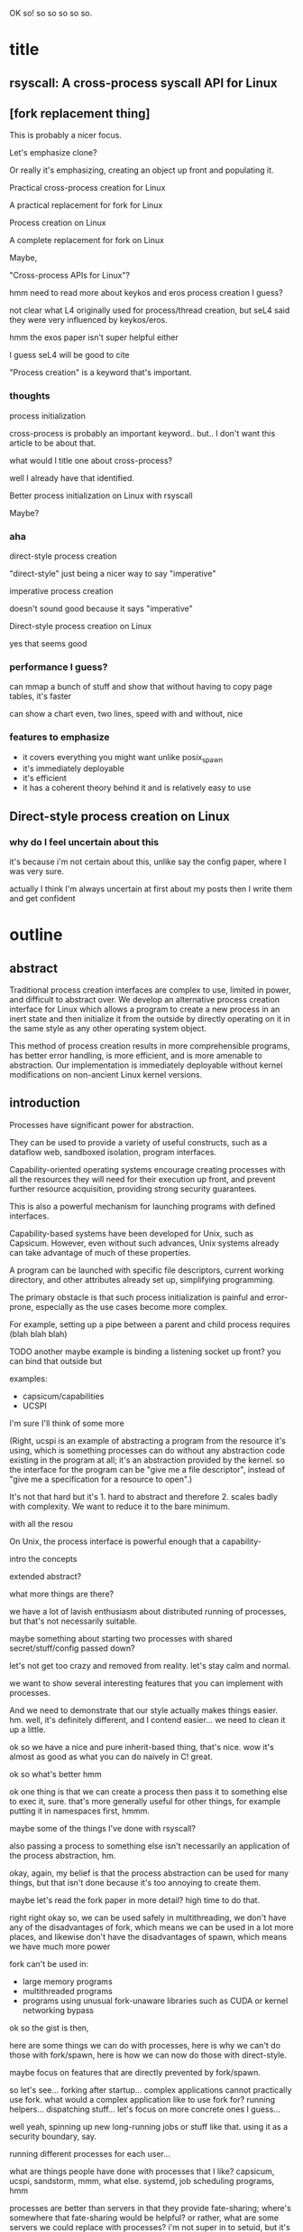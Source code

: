 OK so! so so so so so.
* title
** rsyscall: A cross-process syscall API for Linux
** [fork replacement thing]
This is probably a nicer focus.

Let's emphasize clone?

Or really it's emphasizing,
creating an object up front and populating it.

Practical cross-process creation for Linux

A practical replacement for fork for Linux

Process creation on Linux

A complete replacement for fork on Linux

Maybe,

"Cross-process APIs for Linux"?

hmm need to read more about keykos and eros process creation I guess?

not clear what L4 originally used for process/thread creation,
but seL4 said they were very influenced by keykos/eros.

hmm the exos paper isn't super helpful either

I guess seL4 will be good to cite

"Process creation" is a keyword that's important.
*** thoughts
process initialization

cross-process is probably an important keyword.. but.. I don't want this article to be about that.

what would I title one about cross-process?

well I already have that identified.

Better process initialization on Linux with rsyscall

Maybe?
*** aha
direct-style process creation

"direct-style" just being a nicer way to say "imperative"

imperative process creation

doesn't sound good because it says "imperative"

Direct-style process creation on Linux

yes that seems good
*** performance I guess?
can mmap a bunch of stuff and show that without having to copy page tables, it's faster

can show a chart even, two lines, speed with and without, nice
*** features to emphasize
- it covers everything you might want unlike posix_spawn
- it's immediately deployable
- it's efficient
- it has a coherent theory behind it and is relatively easy to use
** Direct-style process creation on Linux
*** why do I feel uncertain about this
it's because i'm not certain about this,
unlike say the config paper,
where I was very sure.

actually I think I'm always uncertain at first about my posts
then I write them and get confident
* outline
** abstract
Traditional process creation interfaces are complex to use, limited in power, and difficult to abstract over.
We develop an alternative process creation interface for Linux
which allows a program to create a new process in an inert state
and then initialize it from the outside by directly operating on it
in the same style as any other operating system object.


This method of process creation results in more comprehensible programs, 
has better error handling,
is more efficient,
and is more amenable to abstraction.
Our implementation is immediately deployable without kernel modifications on non-ancient Linux kernel versions.
** introduction

Processes have significant power for abstraction.

They can be used to provide a variety of useful constructs,
such as a dataflow web, sandboxed isolation, program interfaces.

Capability-oriented operating systems
encourage creating processes with all the resources they will need for their execution up front,
and prevent further resource acquisition,
providing strong security guarantees.

This is also a powerful mechanism for launching programs with defined interfaces.

Capability-based systems have been developed for Unix, such as Capsicum.
However, even without such advances,
Unix systems already can take advantage of much of these properties.

A program can be launched with
specific file descriptors, current working directory, and other attributes already set up,
simplifying programming.

The primary obstacle is that such process initialization is painful and error-prone,
especially as the use cases become more complex.

For example, setting up a pipe between a parent and child process requires
(blah blah blah)

TODO another maybe example is binding a listening socket up front?
you can bind that outside but 

examples:
- capsicum/capabilities
- UCSPI

I'm sure I'll think of some more

(Right, ucspi is an example of abstracting a program from the resource it's using,
which is something processes can do without any abstraction code existing in the program at all;
it's an abstraction provided by the kernel.
so the interface for the program can be "give me a file descriptor",
instead of "give me a specification for a resource to open".)

It's not that hard but it's 1. hard to abstract and therefore 2. scales badly with complexity.
We want to reduce it to the bare minimum.


with all the resou


On Unix, the process interface is powerful enough that
a capability-


intro the concepts   

extended abstract?

what more things are there?

we have a lot of lavish enthusiasm about distributed running of processes,
but that's not necessarily suitable.

maybe something about starting two processes with shared secret/stuff/config passed down?

let's not get too crazy and removed from reality. let's stay calm and normal.

we want to show several interesting features that you can implement with processes.

And we need to demonstrate that our style actually makes things easier. hm.
well, it's definitely different, and I contend easier...
we need to clean it up a little.

ok so we have a nice and pure inherit-based thing, that's nice.
wow it's almost as good as what you can do naively in C! great.

ok so what's better hmm

ok one thing is that we can create a process then pass it to something else to exec it, sure.
that's more generally useful for other things, for example putting it in namespaces first, hmmm.

maybe some of the things I've done with rsyscall?

also passing a process to something else isn't necessarily an application of the process abstraction, hm.

okay, again, my belief is that the process abstraction can be used for many things,
but that isn't done because it's too annoying to create them.

maybe let's read the fork paper in more detail? high time to do that.

right right okay so, we can be used safely in multithreading,
we don't have any of the disadvantages of fork,
which means we can be used in a lot more places,
and likewise don't have the disadvantages of spawn,
which means we have much more power

fork can't be used in:
- large memory programs
- multithreaded programs
- programs using unusual fork-unaware libraries such as CUDA or kernel networking bypass

ok so the gist is then,

here are some things we can do with processes,
here is why we can't do those with fork/spawn,
here is how we can now do those with direct-style.

maybe focus on features that are directly prevented by fork/spawn.

so let's see... forking after startup...
complex applications cannot practically use fork.
what would a complex application like to use fork for?
running helpers... dispatching stuff...
let's focus on more concrete ones I guess...

well yeah, spinning up new long-running jobs or stuff like that.
using it as a security boundary, say.

running different processes for each user...

what are things people have done with processes that I like?
capsicum, ucspi, sandstorm, mmm, what else.
systemd, job scheduling programs, hmm

processes are better than servers in that they provide fate-sharing;
where's somewhere that fate-sharing would be helpful?
or rather, what are some servers we could replace with processes?
i'm not super in to setuid, but it's true that we could maaaybe theoretically setuid things...
or, maybe some advanced UI, hmm...
like maybe you get a process with the environment already set up, and then you can run inside it?
sure, yeah, like stub stuff with rsyscall.
but that's nigh-impossible with fork;
how can we state it cleanly with direct-style?

right, processes give us an environment where we can sandbox users code... umm...
well this is more of a benefit of remote process access actually,
that's not something to do with process creation.

ok sure. hm.

ok let's not shy away from the notion of flexible namespacing stuff.

so we can customize the namespace environment

we can abstract resources

we can do sandboxing

we can do complex parallel processing

that's four features, taht's probably enough!

oh let's list also, um, establishing networks of processes with same config or something,
since starting up distributed systems is important to me as a practical use case.

oh we should actually do the things we talk about in the intro,
in the main part of the paper.
that will be cool yeah.

right so we should list things that we actually want to do,
and then do them, using our techniques

right so maybe we should focus on the demos first?
definitely
*** introduction real
Processes, and the process interface for running programs, has a wide variety of uses.
They can be used to abstract resources[fn:ucspi],
provide capability-based security[fn:capsicum],
etc. etc.

Unfortunately,
processes are rarely used to their full power.
It is hard to use processes for these uses chiefly because it is hard to create complex processes.
*** introduction gist
- Processes are capable of providing many features
  - Abstracting from what kind of resource you're using (ucspi)
  - Sandboxing/capability security
  - Pipelines, and more general parallel processing networks
  - Containers and stuff? Namespaces?
  - Failure monitoring? Concurrency control? Concurrency in general? Service-oriented distributed systems?
    Shared-nothing message-passing concurrency? (aka "distributed systems")
  - plan 9!!
- It is hard to use processes for these features because it is hard to create complex processes
  - Initializing a process with specific resources is painful
    - TODO Why? need to establish this more
  - We delegate many of these features to specific separate programs/servers to abstract over them,
    which means we can't use these features in combination.
    - shells, container engines, process supervisors
- If we make it simpler to create processes, we can increase our usage of these features, including in combination
  - This will also make it possible to replace separate programs running as system servers, with libraries
- TODO look at my SOSP rant thought process thing
** background
*** fork weaknesses
    fork in the road paper

    error handling
*** spawn weaknesses
    limited number of modifiable things

    limited expressiveness (conditionals?)

    error handling
*** direct-style process creation
    keykos

    creating a process

    SEL4 has this style.
    https://docs.sel4.systems/Tutorials/threads.html

** overview/example
   The primary entry point
   We provide direct-style process creation for Linux.
** demos
ok so what demos will I give?

setting up a pid namespace very easily is a good one.

I guess a basic "spawning a process with some file descriptors" would be good.

"setting up a pipeline" would be good. we need to be competitive with bash.

no we can skip a pipeline because that requires manipulating hardcoded fd numbers,
which is annoying to do.

we can do some more "pass down configs/args with fd numbers embedded in them",
that's something you couldn't much do before.
that covers abstracting resources/sandboxing and also parallel processing to an extent maybe.

so let's see:
namespaces,
passing down configs with fd numbers,
what else? we certainly need a third.

well I can consider what I've been doing,
but right now let's think about it from first principles

ok some things

namespaces are great examples I guess

the fuse mount in namespace process setup thing was actually a great example

miredo might be a good example too, that was some complex setup

hmm, not sure how to show these.

oh, plan9-style namespace setup, that's another thing we should mention in the introduction duh

plan9 is all fork based I guess? for sure.

man plan9 invented clone, it's lame that fork paper didn't even cite it - or keykos for that matter
the fork paper was a little myopic but right in its conclusions anyway, oh well

yeah okay so let's talk thoroughly about namespaces,
with a thought for plan 9,
including mount namespaces (mounting FUSE) and network namespaces (miredo?),
and also talk about passing down configs with fd numbers.

maybe a little more non-namespace stuff, but we can think about that later;
it would be nice to have a concrete non-namespace example;
maybe fleshing out the fd numbers stuff into a full process network.
*** basic example
Simply creating a new process and immediately execing a binary:

#+BEGIN_SRC python
child = thr.clone()
child_process = child.execve(hello_path, [hello_path])
event = child_process.waitpid(W.EXITED)
if not (event.code == CLD.EXITED and event.exit_status == 0):
    raise Exception("hello exited uncleanly :(")
#+END_SRC
*** passing down fds
We can open file descriptors, including sockets, in the child, and pass them down straightforwardly:

#+BEGIN_SRC python
child = thr.clone(unshare=CLONE.FILES)
sock = child.task.socket(AF.INET, SOCK.DGRAM)
sock.bind(child.ptr(SockaddrIn(0, 0)))
sock.listen(10)
sock.disable_cloexec()
child_process = child.execve(executable_path, [executable_path, "--listening-socket", str(int(sock))])
#+END_SRC

File descriptors, here, are object oriented and have relevant syscalls as methods.
They make syscalls in the process they are created in by default;
we can create more objects referring to the same file descriptor from different processes
if we want to make the syscalls from another process.
**** introducing
disable_cloexec
socket creation

not using:
.args
as_argument
*** piping
**** text
**** thoughts
We want to be competitive-ish with bash

Let's just do two processes?
**** introduce
dup2
pipe
*** pid namespace
*** mount namespace
Making a new mount namespace and rearranging the filesystem tree for the child process:
# hmm ok let's try maybe.. chroot?
# yeah that's an easy one, and common one.
# no fuse, just chroot, with some bind mounts
# TODO

#+BEGIN_SRC python
devfuse = await main.task.open(await thread.ptr(Path("/dev/fuse")), O.RDWR)
child = thread.clone(flags=CLONE.NEWUSER|CLONE.NEWNS)
child.mount("", path, "fuse", MS.NONE,
            f"fd={int(devfuse)},rootmode=40777,user_id={self.uid},group_id={self.gid}")
child_process = child.exec(cat)
process.waitpid(W.EXITED)
child.unshare(CLONE.FILES)
devfuse.close
thr.
#+END_SRC
*** things to introduce
need to introduce .args for Command

need to introduce disable_cloexec

introduce dup2

Maybe have a .args and dup2 and disable cloexec all in one, hmm.

no that would be painful, hm

although we did want to explicitly pass down fd numbers in config! yeah we can do that.

we'll do the dup2 after as a separate example?

pid namespaces

socket creation
*** network namespace
Here we demonstrate launching a non-trivial application and namespace;
the Miredo IPv6 tunneling software.
Miredo is separated into two components, a privileged process which sets up network interfaces,
and an unprivileged process which talks to the network.
With minimal modifications,
we launch Miredo entirely unprivileged inside a user namespace and network namespace.

Complex coordination and setup of multiple processes would previously require hundreds of lines of concurrent code;
we reduce it to a few dozen lines of sequential code, with no loss in power.
#+BEGIN_SRC python

#+END_SRC
*** pid namespace
*** failure condition
    Show catching an exception in setup of the child process and falling back to something else?
** implementation
*** basics about rsyscall
Our primary need for implementing direct-style process creation
was a robust system for cross-process operations.
We implemented this in the rsyscall project.
rsyscall is a toolkit for cross-process operations on Linux,
with several language-specific library implementations.

In this paper, we'll give a brief overview of rsyscall,
and focus on implementation issues specific to process creation.
# no need to mention more detailed papers here

rsyscall's basic primitive is a syscall function
which explictly specifies the process in which to perform the syscall.
On Linux x86_64, calling a syscall is completely specified by the syscall number plus six register-sized arguments;
a syscall returns exactly one register-sized value.
rsyscall's most deployable form implements these explicit-process syscalls by sending these seven integers over a pipe
to a stub process running a stub function which reads syscall requests off the pipe,
performs them,
and writes the return value back over a return pipe.
This allows us to calls syscalls in other processes under our control,
in a way that is easily deployable on stock Linux kernels.

Many syscalls either take or return pointers to memory,
and require the caller to read or write that memory to provide arguments or receive results.
Hence, rsyscall needs a means of memory access for the target process.
We implement this through another set of pipes,
and by explicitly copying memory into and out of those pipes using the =read= and =write= system calls.
When we wish to read =N= bytes of memory at address =A= in the target process,
we =write(memory_pipe, A, N)= and then read the memory off the other end of the pipe in the parent process.
To write some data to memory, we instead first write that data to the pipe,
then =read(memory_pipe, A, N)= to copy that data from the pipe into memory.

ptrace provides an alternative means to perform arbitrary actions on other processes.
However, among other issues, it has the unavoidable substantial disadvantage of not permitting multiple ptracers.
A ptrace-based implementation would prevent using strace or gdb on rsyscall-controlled processes,
which is an unacceptable limitation for a general-purpose utility.

The =process_vm_readv= and =process_vm_writev= system calls
allow the caller to read and write memory from the virtual address space of other processes.
However, they require that the caller have specific credentials relative to the process being accessed,
which may not always be the case.
Additionally, these system calls are disabled if ptrace is disabled system-wide,
which is a niche but possible system configuration.
To ensure that rsyscall can be used for arbitrary purposes and on arbitrary systems, we avoided these calls.

rsyscall provides a suite of useful functionality,
including garbage collected file descriptors,
which make it straightforward to write programs which perform arbitrary cross-process syscalls.
# TODO make some more notes here? about features in rsyscall that we assume down below
# I'll explain them in another paper
*** clone
Now that we've established the basic operations which rsyscall provides,
let's consider the specific issues related to process creation and initialization.

There are three Linux system calls which create processes:
=fork=, =vfork= and =clone=.

=vfork= has some intriguing features,
and we performed some early investigation into process-creation primitives based on it[fn:vfork],
but ultimately discarded it in favor of our rsyscall-based approach.
With an rsyscall-based approach, =vfork= is not suitable,
because when a child process is created with =vfork=,
the parent process is suspended until the child process either calls =exec= or =exit=;
since the parent process is where our actual program is running, this is unsuitable.

=fork= is the typical approach,
but we can emulate it by essentially calling =clone= with =CLONE_VM= unset,
so that the new process has a copy of the parent process's address space;
hence we'll move on directly to consider the details of =clone=.

=clone= (along with =fork=) creates a new process
which starts executing at the next instruction after the syscall instruction,
with its registers in generally the same state as the parent process.[fn:glibc]
In the style of Plan 9's =fork= syscall, which inspired =clone=,
=clone= takes a mask of flags which determines whether several attributes of the new process
are either shared with, or copied from, the parent process.

While this is the traditional design,
it's not suitable for us:
We want, at a minimum, to be able to set arbitrary registers for the new process,
so that we can control where it begins executing and the stack it executes on.

Fortunately, =clone= lets us set the stack register to an arbitrary pointer,
and this is sufficient.
To avoid special-casing =clone=,
we ensure that the next instruction executed after any syscall
is (in x86 terms) a =RET=.
Since we control the stack,
this allows us to cause the new process to jump to an arbitrary address;
then, we can provide additional arguments and data from this code under our control
by putting them on the stack.

As a useful general-purpose utility,
we provide a trampoline which sets all registers to values found on the stack.
We take a moment here to note that this is, admittedly,
also a generally useful utility for hackers performing return-oriented-programming attacks,
but we console ourselves with the knowledge that similar functionality exists in any standards-compliant C library.
With this trampoline code linked into the target process,
we can provide a helper Python function that,
when given a function pointer following C calling conventions, and some arguments,
will prepare a stack for a call to clone such that the new process will call that function with those arguments.

With our new ability to call arbitrary functions,
we can now call =clone= so that it launches a process running our stub syscall function,
described in the previous section,
which will use two pipes passed as arguments to receive syscall requests and respond with syscall results.

The addresses of these functions and trampolines are discovered through a linking procedure.
When the process being created is in the same address space as the main process which is running user code,
the location of the rsyscall library and the code within it is known through normal language linking mechanisms,
and no special effort needs to be taken.
However, when a process is created with a different address space,
such as when we establish a connection to another process after it's been started,
we need to perform linking to learn the addresses of functions.
This linking procedure is performed while bootstrapping the connection,
and generally involves the target process sending a table of important addresses to the parent process.

After creating a new process with clone,
most system calls can be called as normal.
The new process can be modified freely through unshare, dup2, and other system calls.
*** exec
Eventually, most processes will want to call =exec=.
=exec= is unusual and requires careful design,
because it does not return if successful.
Therefore we need a way to determine if =exec= is successful;
naively waiting for a response to the syscall will leave us waiting forever.

One traditional means is to create a pipe before forking,
ensure both ends are marked =O_CLOEXEC=,
perform the fork and exec,
close the write end of the pipe,
and wait for EOF on the read end.
If the child process has neither called exec nor exited,
then the write end of the pipe will still be open in the child process's fd table.
But once the child process calls exec,
=O_CLOEXEC= will cause the write end of the pipe to be closed after the exec.

This is a somewhat indirect way of achieving the goal, but works acceptably with fork.
Unfortunately, many of our child processes will share their fd table with the parent at the time they call exec,
so if the write end of the pipe is closed in the parent, then it will be closed in the child as well.

Fortunately, there is an alternative.
The =ctid= argument to =clone= specifies a memory address which,
when the =CLONE_CHILD_CLEARTID= flag is set,
the kernel sets to zero when the child exits or execs,
and then performs a futex wakeup on.
More specifically,
the kernel clears and does a wakeup on =ctid= when the child process leaves its current address space;
this precisely coincides with exiting or execing,
since those are the only way to change address space in current Linux.

Unfortunately, futexes in current Linux integrate poorly:
There is no way for to block on more than one futex at a time,
and no way to integrate a futex into a file-descriptor based event loop.
The best we can do is create a dedicated process for each futex we want to wait on.
We have this process exit zero when the futex wakes up;
we can integrate waiting for the process exit into our event loop through normal means.

Nevertheless, this provides a solution.
We provide an argument for =ctid= whenever we call =clone=,
and set up a process to wait on that futex so that when we call =exec=,
we wait for either the =exec= to return or the futex process to exit,
whichever comes first.
If the futex process exits,
we close the write end of the pipe and wait for EOF on the read end;
if we don't read a response for the exec,
we know that the child has successfully called exec.

This works well;
however, it would be nicer if Linux natively provided functionality to wait for a child's exec.
Several systems with kqueue, including FreeBSD,
allowing waiting for exec events of arbitrary processes through kqueue's =EVFILT_PROC=.
One approach for Linux would be to add a new =clone= flag to opt-in to receiving =WEXECED= events through =waitid=;
note that a =waitid= flag alone is not sufficient,
since it's necessary to receive =SIGCHLD= signals for the =WEXECED= event if waiting for it from an event loop.
Alternatively, some form of the now long-removed =FUTEX_FD= functionality could be re-added to Linux
so that waiting for the =ctid= futex could be integrated into an event loop.
*** unshare
#+BEGIN_QUOTE
int unshare(int flags);

unshare()  allows  a process (or thread) to disassociate parts of its execution context
that are currently being shared  with  other  processes  (or  threads).
Part of the execution context, such as the mount namespace,
is shared implicitly when a new process is created  using  fork(2) or vfork(2),
while other parts, such as virtual memory, 
may be shared by explicit request when creating a process or thread using clone(2).

The flags argument is a bit mask that specifies which parts of the execution context should be unshared.
#+END_QUOTE

More concretely, when some part of the execution context is currently shared,
and it's specified by the flags to =unshare=,
=unshare= will make a copy of that part of the execution context and switch the process to that copy.

For most =unshare= flags, the complexities of usage are minor and well-known,
and are also encountered with =fork=;
for example, =unshare(CLONE_FS)= and =fork= unshare the current working directory,
so that one process might change its current working directory without affecting the other process.
In this case, user code must be careful to not use a relative path from one process
in a process that has a different current working directory.

The most important issues lie with =unshare(CLONE_FILES)=.
When calling =unshare(CLONE_FILES)=, or =clone(CLONE_FILES)=, or =fork=,
a new file descriptor table is created
with a copy of all file descriptors existing at the time of the system call.
This is known as "file descriptor inheritance".

The new file descriptor table will contain 
private file descriptors from libraries and other processes sharing the same file descriptor table.
Leaving these file descriptors open in the new table is a form of resource leakage,
but it also will cause erroneous behavior.
For example, it's a common practice to close the write end of a pipe
and expect an EOF on the read end;
if the write end is copied into the new file descriptor table before being closed,
and the write end is never closed in the new table,
the read end will never get an EOF.

The traditional way to deal with this is the =CLOEXEC= file descriptor flag.
This flag can be set on a file descriptor and affects what happens when the process calls =execve=.
Typically, the effect is described as "the file descriptor is closed when the process calls =execve=".
Since we are discussing processes which share a file descriptor table,
it's useful to clarify that =execve= first creates a new file descriptor table
and copies all file descriptors existing at the time of the system call,
before performing the =CLOEXEC= behavior;
thus, if a process calls =execve= while sharing its file descriptor table,
that won't resulting in =CLOEXEC= fds being closed in that file descriptor table for other processes sharing the table;
rather, the observed effect is instead that
the =CLOEXEC= fd is not copied into the new file descriptor table that the process uses after the =execve= completes.

In a correct conventional program or library, =CLOEXEC= is set on all file descriptors at creation time,
to avoid unexpected file descriptor inheritance;
and it is only unset after creation for file descriptors for which inheritance is explicitly desired.
We follow the same discipline.

However, just setting =CLOEXEC= is not sufficient for us,
because we can inherit file descriptors through =unshare(CLONE_FILES)=
into processes that may never call =execve= at all,
and thus never clean up the file descriptor table through =CLOEXEC=.

We can solve this by explicitly closing all =CLOEXEC= file descriptors,
achieving the same behavior as =execve= and cleaning up the file descriptor table.
However, this would require us to unset =CLOEXEC= on any file descriptor we want to preserve into the new table.
As an optimization, since file descriptors in rsyscall are garbage collected,
we enumerate all live file descriptor references in the process and except those from being closed,
even if they have =CLOEXEC= set.

This issue and solution have a surface similarity to the =closefrom= function provided on some Unix systems;
=closefrom= allows closing all file descriptors with an numeric value greater than a specified integer.
Unlike =closefrom=, explicitly closing only =CLOEXEC= file descriptors
preserves the ability to opt-in to inheritance when desired.
=closefrom= lets the program special-case stdin/stdout/stderr as inherited,
while not permitting anything else, such as higher fds, to be inherited.
This is not recommended for a program that is part of a general-purpose system;
inheritance of useful fds to unaware programs is a useful, if niche, feature,
which can be used for many of the same purposes as inheritance of environment variables.
Thus, we close fds based on whether they have =CLOEXEC= set,
not based on their numeric value.

During the time between calling =unshare(CLONE_FILES)= and closing all =CLOEXEC= file descriptors,
all the file descriptors that were in the original fd table at the time of calling =unshare=
are in the new file descriptor table.
Rather than ignore this as an implementation detail,
we explicitly expose this to the user;
after an =unshare(CLONE_FILES)=,
the user can call an =inherit= method on a file descriptor
to get a new live reference to the file descriptor 
so that it is preserved by the garbage collector across the closing of =CLOEXEC= file descriptors.
If =inherit= is called on a file descriptor that wasn't copied into the new file descriptor table
(for example, a file descriptor that was opened in the parent after the =unshare(CLONE_FILES)= call),
or is called after the file descriptor table has been cleaned by closing all =CLOEXEC= file descriptors,
then an error is returned to the user.

# TODO note that exec should also have this exception stuff,
# that way we could have scripts use fexecve
**** outline
     we'll cover inheritance through a clone_files making a new fd table,
     then doing a do_cloexec or exec to clear it out.

     and maybe details of unshare?

     yeah, we'll focus on unshare.
     basically just talk about unshare.
**** text
** evaluation (or, measurement)
something?
** conclusion
* what to do after writing
1. send to labs team at TS for review
2. send to fork paper guy for review
3. send to professors as booper says and ask about research opportunities
* Footnotes

[fn:glibc]
Note that =glibc= defines a wrapper for the raw kernel syscall;
we are here talking about the kernel syscall.
